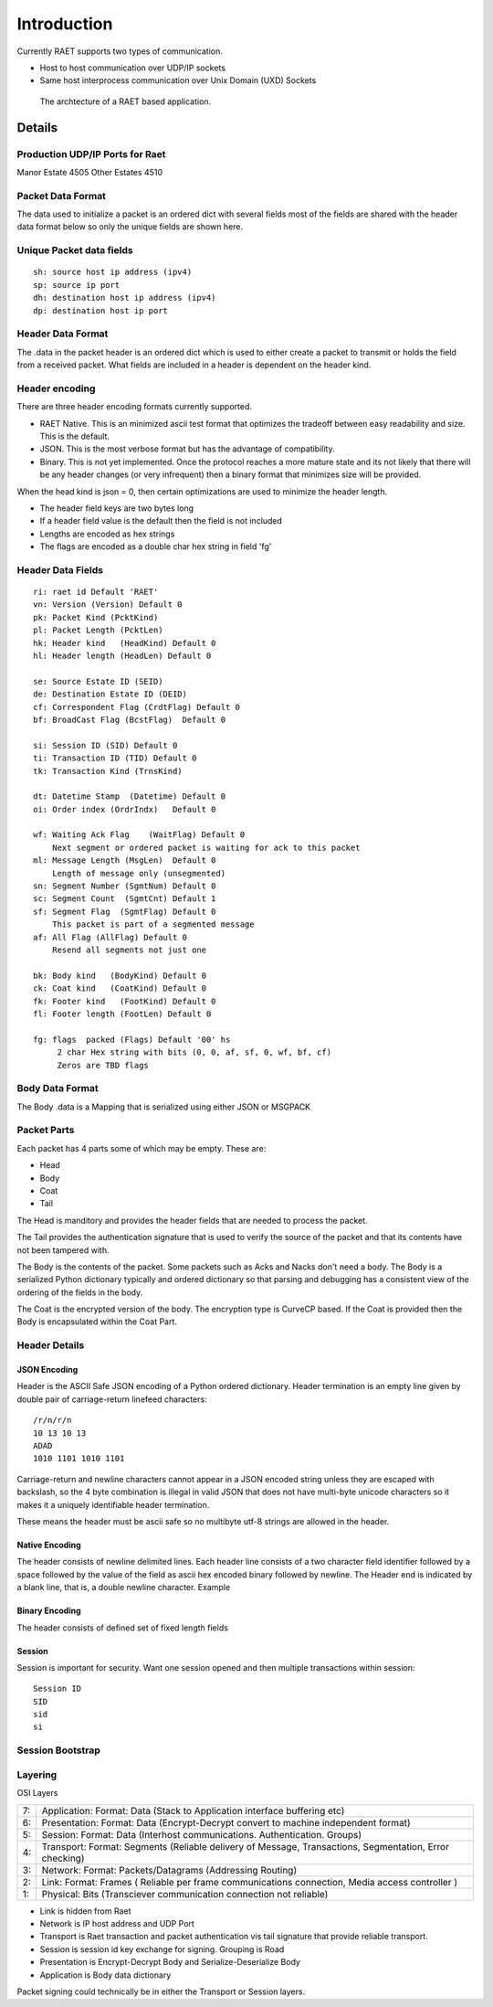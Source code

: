 ============
Introduction
============

Currently RAET supports two types of communication.

- Host to host communication over UDP/IP sockets
- Same host interprocess communication over Unix Domain (UXD) Sockets

.. figure:: /images/RaetMetaphor.png
    :alt: RAET application archtecture diagram

    The archtecture of a RAET based application.

Details
=======

Production UDP/IP Ports for Raet
--------------------------------

Manor Estate 4505
Other Estates 4510

Packet Data Format
------------------

The data used to initialize a packet is an ordered dict with several fields
most of the fields are shared with the header data format below so only the
unique fields are shown here.

Unique Packet data fields
-------------------------

::

    sh: source host ip address (ipv4)
    sp: source ip port
    dh: destination host ip address (ipv4)
    dp: destination host ip port

Header Data Format
------------------

The .data in the packet header is an ordered dict  which is used to either
create a packet to transmit
or holds the field from a received packet.
What fields are included in a header is dependent on the header kind.

Header encoding
---------------

There are three header encoding formats currently supported.

- RAET Native. This is an minimized ascii test format that optimizes the
  tradeoff between easy readability and size. This is the default.

- JSON. This is the most verbose format but has the advantage of compatibility.

- Binary. This is not yet implemented. Once the protocol reaches a more mature
  state and its not likely that there will be any header changes (or very
  infrequent) then a binary format that minimizes size will be provided.

When the head kind is json = 0, then certain optimizations are used to minimize
the header length.

- The header field keys are two bytes long
- If a header field value is the default then the field is not included
- Lengths are encoded as hex strings
- The flags are encoded as a double char hex string in field 'fg'


Header Data Fields
------------------

::

    ri: raet id Default 'RAET'
    vn: Version (Version) Default 0
    pk: Packet Kind (PcktKind)
    pl: Packet Length (PcktLen)
    hk: Header kind   (HeadKind) Default 0
    hl: Header length (HeadLen) Default 0

    se: Source Estate ID (SEID)
    de: Destination Estate ID (DEID)
    cf: Correspondent Flag (CrdtFlag) Default 0
    bf: BroadCast Flag (BcstFlag)  Default 0

    si: Session ID (SID) Default 0
    ti: Transaction ID (TID) Default 0
    tk: Transaction Kind (TrnsKind)

    dt: Datetime Stamp  (Datetime) Default 0
    oi: Order index (OrdrIndx)   Default 0

    wf: Waiting Ack Flag    (WaitFlag) Default 0
        Next segment or ordered packet is waiting for ack to this packet
    ml: Message Length (MsgLen)  Default 0
        Length of message only (unsegmented)
    sn: Segment Number (SgmtNum) Default 0
    sc: Segment Count  (SgmtCnt) Default 1
    sf: Segment Flag  (SgmtFlag) Default 0
        This packet is part of a segmented message
    af: All Flag (AllFlag) Default 0
        Resend all segments not just one

    bk: Body kind   (BodyKind) Default 0
    ck: Coat kind   (CoatKind) Default 0
    fk: Footer kind   (FootKind) Default 0
    fl: Footer length (FootLen) Default 0

    fg: flags  packed (Flags) Default '00' hs
         2 char Hex string with bits (0, 0, af, sf, 0, wf, bf, cf)
         Zeros are TBD flags


Body Data Format
----------------

The Body .data is a Mapping that is serialized using either JSON or MSGPACK

Packet Parts
------------

Each packet has 4 parts some of which may be empty. These are:

- Head
- Body
- Coat
- Tail

The Head is manditory and provides the header fields that are needed to process
the packet.

The Tail provides the authentication signature that is used to verify the
source of the packet and that its contents have not been tampered with.

The Body is the contents of the packet. Some packets such as Acks and Nacks
don't need a body. The Body is a serialized Python dictionary typically and
ordered dictionary so that parsing and debugging has a consistent view of the
ordering of the fields in the body.

The Coat is the encrypted version of the body. The encryption type is CurveCP
based. If the Coat is provided then the Body is encapsulated within the Coat
Part.



Header Details
--------------

JSON Encoding
`````````````

Header is the ASCII Safe JSON encoding of a Python ordered dictionary. Header
termination is an empty line given by double pair of carriage-return linefeed
characters::

    /r/n/r/n
    10 13 10 13
    ADAD
    1010 1101 1010 1101

Carriage-return and newline characters cannot appear in a JSON encoded string
unless they are escaped with backslash, so the 4 byte combination is illegal in
valid JSON that does not have multi-byte unicode characters so it makes it a
uniquely identifiable header termination.

These means the header must be ascii safe  so no multibyte utf-8 strings are
allowed in the header.

Native Encoding
```````````````

The header consists of newline delimited lines. Each header line consists of a
two character field identifier followed by a space followed by the value of the
field as ascii hex encoded binary followed by newline. The Header end is
indicated by a blank line, that is, a double newline character. Example

Binary Encoding
```````````````

The header consists of defined set of fixed length fields


Session
```````

Session is important for security. Want one session opened and then multiple
transactions within session::

    Session ID
    SID
    sid
    si


Session Bootstrap
-----------------



Layering
--------

OSI Layers

==  ==
7:  Application: Format: Data (Stack to Application interface buffering etc)
6:  Presentation: Format: Data (Encrypt-Decrypt convert to machine independent format)
5:  Session: Format: Data (Interhost communications. Authentication. Groups)
4:  Transport: Format: Segments (Reliable delivery of Message, Transactions, Segmentation, Error checking)
3:  Network: Format: Packets/Datagrams (Addressing Routing)
2:  Link: Format: Frames ( Reliable per frame communications connection, Media access controller )
1:  Physical: Bits (Transciever communication connection not reliable)
==  ==

- Link is hidden from Raet

- Network is IP host address and UDP Port

- Transport is Raet transaction and packet authentication vis tail signature
  that provide reliable transport.

- Session is session id key exchange for signing. Grouping is Road

- Presentation is Encrypt-Decrypt Body and Serialize-Deserialize Body

- Application is Body data dictionary

Packet signing could technically be in either the Transport or Session layers.
